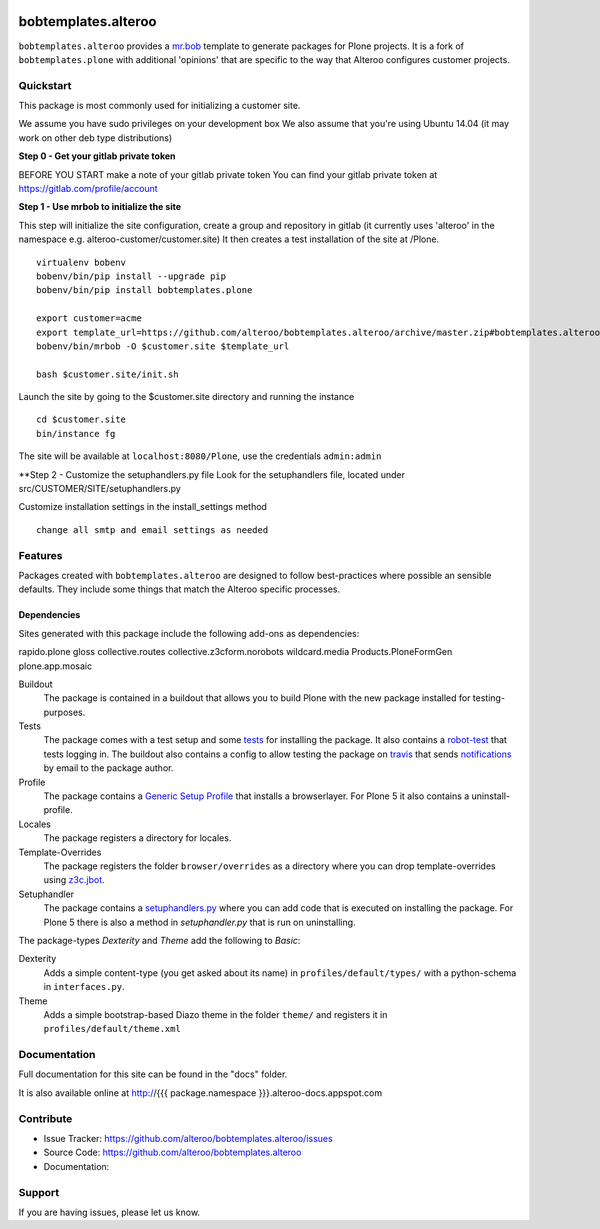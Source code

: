 
.. image:: https://secure.travis-ci.org/plone/bobtemplates.plone.png?branch=master
    :target: http://travis-ci.org/plone/bobtemplates.plone

.. image:: https://coveralls.io/repos/plone/bobtemplates.plone/badge.svg?branch=master&service=github
    :target: https://coveralls.io/github/plone/bobtemplates.plone?branch=master
    :alt: Coveralls

.. image:: https://img.shields.io/pypi/dm/bobtemplates.plone.svg
    :target: https://pypi.python.org/pypi/bobtemplates.plone/
    :alt: Downloads

.. image:: https://img.shields.io/pypi/v/bobtemplates.plone.svg
    :target: https://pypi.python.org/pypi/bobtemplates.plone/
    :alt: Latest Version

.. image:: https://img.shields.io/pypi/status/bobtemplates.plone.svg
    :target: https://pypi.python.org/pypi/bobtemplates.plone/
    :alt: Egg Status

.. image:: https://img.shields.io/pypi/l/bobtemplates.plone.svg
    :target: https://pypi.python.org/pypi/bobtemplates.plone/
    :alt: License

bobtemplates.alteroo
=====================

``bobtemplates.alteroo`` provides a `mr.bob <http://mrbob.readthedocs.org/en/latest/>`_ template to generate packages for Plone projects.
It is a fork of ``bobtemplates.plone`` with additional 'opinions' that are specific to the way that Alteroo configures customer projects.


Quickstart
----------
This package is most commonly used for initializing a customer site.

We assume you have sudo privileges on your development box
We also assume that you're using Ubuntu 14.04 (it may work on other deb type distributions)

**Step 0 - Get your gitlab private token**

BEFORE YOU START make a note of your gitlab private token
You can find your gitlab private token at https://gitlab.com/profile/account

.. image:: https://raw.githubusercontent.com/alteroo/bobtemplates.alteroo/master/images/private-token.png

**Step 1 - Use mrbob to initialize the site**

This step will initialize the site configuration, create a group and repository
in gitlab (it currently uses 'alteroo' in the namespace e.g. alteroo-customer/customer.site)
It then creates a test installation of the site at /Plone. 

::

    virtualenv bobenv
    bobenv/bin/pip install --upgrade pip
    bobenv/bin/pip install bobtemplates.plone

    export customer=acme
    export template_url=https://github.com/alteroo/bobtemplates.alteroo/archive/master.zip#bobtemplates.alteroo-master/bobtemplates/roo_addon
    bobenv/bin/mrbob -O $customer.site $template_url

    bash $customer.site/init.sh

Launch the site by going to the $customer.site directory and running the instance
::

        cd $customer.site
        bin/instance fg
        
The site will be available at ``localhost:8080/Plone``, use the credentials ``admin:admin``

**Step 2 - Customize the setuphandlers.py file
Look for the setuphandlers file, located under src/CUSTOMER/SITE/setuphandlers.py

Customize installation settings in the install_settings method
::

     change all smtp and email settings as needed


Features
--------

Packages created with ``bobtemplates.alteroo`` are designed to follow best-practices where possible an sensible defaults.
They include some things that match the Alteroo specific processes.

Dependencies
^^^^^^^^^^^^^^
Sites generated with this package include the following add-ons as dependencies:

rapido.plone
gloss
collective.routes
collective.z3cform.norobots
wildcard.media
Products.PloneFormGen
plone.app.mosaic

Buildout
    The package is contained in a buildout that allows you to build Plone with the new package installed for testing-purposes.

Tests
    The package comes with a test setup and some `tests <http://docs.plone.org/external/plone.app.testing/docs/source/index.html>`_ for installing the package. It also contains a `robot-test <http://docs.plone.org/external/plone.app.robotframework/docs/source/index.html>`_ that tests logging in. The buildout also contains a config to allow testing the package on `travis <http://travis-ci.org/>`_ that sends `notifications <http://about.travis-ci.org/docs/user/notifications>`_ by email to the package author.

Profile
    The package contains a `Generic Setup Profile <http://docs.plone.org/develop/addons/components/genericsetup.html>`_ that installs a browserlayer. For Plone 5 it also contains a uninstall-profile.

Locales
    The package registers a directory for locales.

Template-Overrides
    The package registers the folder ``browser/overrides`` as a directory where you can drop template-overrides using `z3c.jbot <https://pypi.python.org/pypi/z3c.jbot>`_.

Setuphandler
    The package contains a `setuphandlers.py <http://docs.plone.org/develop/addons/components/genericsetup.html?highlight=setuphandler#custom-installer-code-setuphandlers-py>`_ where you can add code that is executed on installing the package. For Plone 5 there is also a method in `setuphandler.py` that is run on uninstalling.

The package-types `Dexterity` and `Theme` add the following to `Basic`:

Dexterity
    Adds a simple content-type (you get asked about its name) in ``profiles/default/types/`` with a python-schema in ``interfaces.py``.

Theme
    Adds a simple bootstrap-based Diazo theme in the folder ``theme/`` and registers it in ``profiles/default/theme.xml``



Documentation
-------------

Full documentation for this site can be found in the "docs" folder.

It is also available online at http://{{{ package.namespace }}}.alteroo-docs.appspot.com


Contribute
----------

- Issue Tracker: https://github.com/alteroo/bobtemplates.alteroo/issues
- Source Code: https://github.com/alteroo/bobtemplates.alteroo
- Documentation: 


Support
-------

If you are having issues, please let us know.

